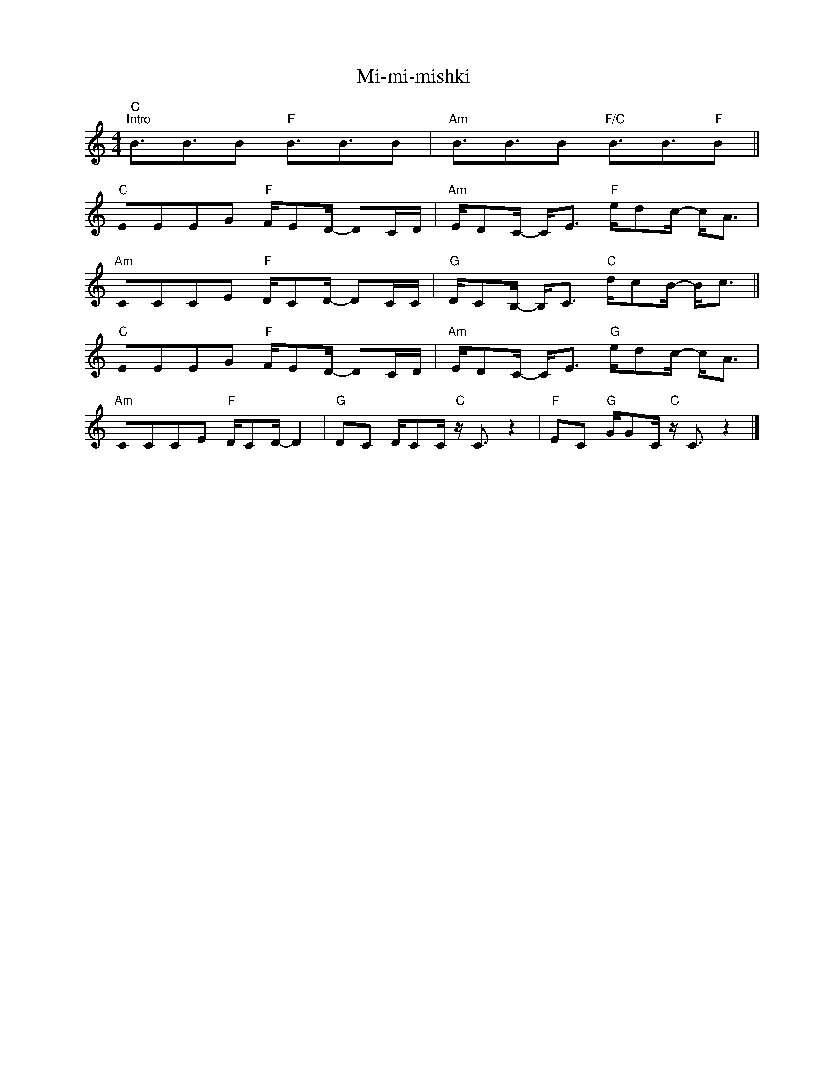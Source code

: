 X:1
T:Mi-mi-mishki
Z:www.realbook.site
L:1/16
M:4/4
I:linebreak $
K:C
V:1 treble nm=" " snm=" "
V:1
"C""^Intro" B3B3B2"F" B3B3B2 |"Am" B3B3B2"F/C" B3B3"F"B2 ||$"C" E2E2E2G2"F" FE2D- D2CD | %3
"Am" ED2C- C2<E2"F" ed2c- c2<A2 |$"Am" C2C2C2E2"F" DC2D- D2CC |"G" DC2B,- B,2<C2"C" dc2B- B2<c2 ||$ %6
"C" E2E2E2G2"F" FE2D- D2CD |"Am" ED2C- C2<E2"G" ed2c- c2<A2 |$"Am" C2C2C2E2"F" DC2D- D4 | %9
"G" D2C2 DC2C"C" z C3 z4 |"F" E2C2"G" GG2C"C" z C3 z4 |] %11

